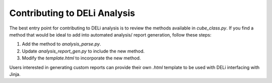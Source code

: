 Contributing to DELi Analysis
=============================

The best entry point for contributing to DELi analysis is to review the methods available 
in `cube_class.py`. If you find a method that would be ideal to add into automated analysis/
report generation, follow these steps:

1. Add the method to `analysis_parse.py`.
2. Update `analysis_report_gen.py` to include the new method.
3. Modify the `template.html` to incorporate the new method.

Users interested in generating custom reports can provide their own `.html` template to 
be used with DELi interfacing with Jinja.